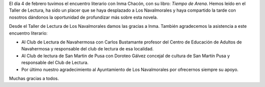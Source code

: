 .. title: Crónica del Encuentro Literario con Inma Chacón
.. slug: encuentro-literario-inma-chacon-crónica
.. date: 2020-02-18 15:00
.. tags: Actividades, Eventos, Club de Lectura
.. description: Crónica del Encuentro literario con Inma Chacon
.. previewimage: /galleries/2020/cronica-encuentro-literario-inma-chacon-10.jpg

El día 4 de febrero tuvimos el encuentro literario con Inma Chacón, con su libro: *Tiempo
de Arena*. Hemos leído en el Taller de Lectura, ha sido un placer que se haya
desplazado a Los Navalmorales y haya compartido la tarde con nosotros dándonos la
oportunidad de profundizar más sobre esta novela.

Desde el Taller de Lectura de Los Navalmorales damos las gracias a Inma. También
agradecemos la asistencia a este encuentro literario:

- Al Club de Lectura de Navahermosa con Carlos Bustamante profesor del Centro de Educación de Adultos de Navahermosa y responsable del club de lectura de esa localidad.
- Al Club de lectura de San Martin de Pusa con Doroteo Gálvez concejal de cultura de San Martín Pusa y responsable del Club de Lectura.
- Por último nuestro agradecimiento al Ayuntamiento de Los Navalmorales por ofrecernos siempre su apoyo.

Muchas gracias a todos.

.. gallery:: 2020/encuentro-literario-inma-chacon
